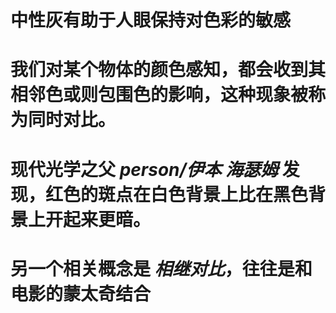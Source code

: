 #+tags: 色彩，

* 中性灰有助于人眼保持对色彩的敏感
* 我们对某个物体的颜色感知，都会收到其相邻色或则包围色的影响，这种现象被称为同时对比。
* 现代光学之父 [[person/伊本 海瑟姆]] 发现，红色的斑点在白色背景上比在黑色背景上开起来更暗。
* 另一个相关概念是 [[相继对比]]，往往是和电影的蒙太奇结合